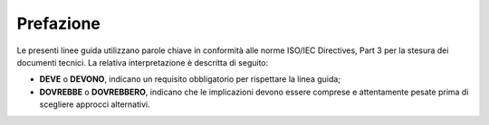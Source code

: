 Prefazione
==========

Le presenti linee guida utilizzano parole chiave in conformità alle norme
ISO/IEC Directives, Part 3 per la stesura dei documenti tecnici. La relativa
interpretazione è descritta di seguito:

- **DEVE** o **DEVONO**, indicano un requisito obbligatorio per rispettare la
  linea guida;
- **DOVREBBE** o **DOVREBBERO**, indicano che le implicazioni devono essere
  comprese e attentamente pesate prima di scegliere approcci alternativi.

.. forum_italia::
   :topic_id: 23508
   :scope: document
